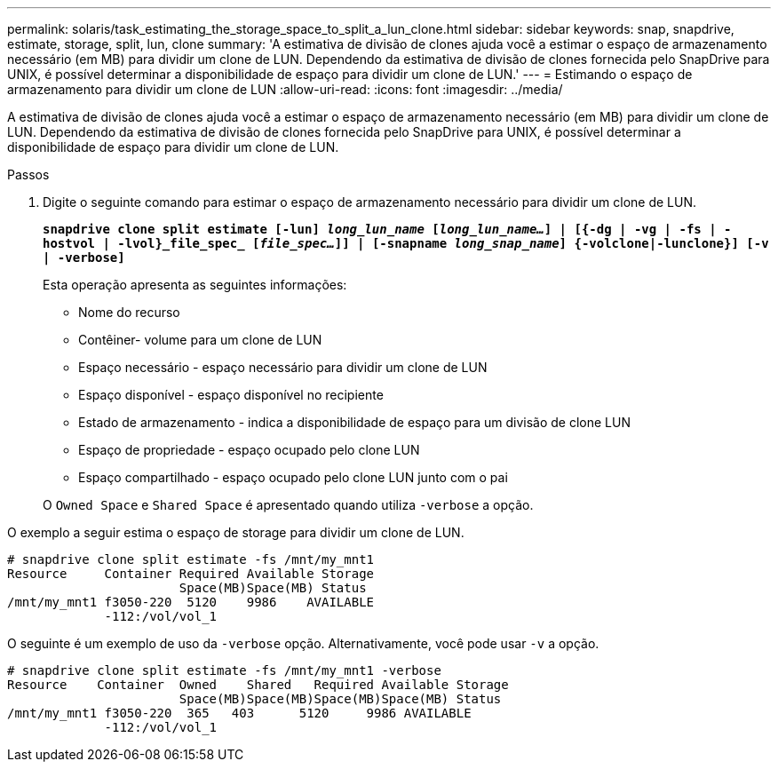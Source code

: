 ---
permalink: solaris/task_estimating_the_storage_space_to_split_a_lun_clone.html 
sidebar: sidebar 
keywords: snap, snapdrive, estimate, storage, split, lun, clone 
summary: 'A estimativa de divisão de clones ajuda você a estimar o espaço de armazenamento necessário (em MB) para dividir um clone de LUN. Dependendo da estimativa de divisão de clones fornecida pelo SnapDrive para UNIX, é possível determinar a disponibilidade de espaço para dividir um clone de LUN.' 
---
= Estimando o espaço de armazenamento para dividir um clone de LUN
:allow-uri-read: 
:icons: font
:imagesdir: ../media/


[role="lead"]
A estimativa de divisão de clones ajuda você a estimar o espaço de armazenamento necessário (em MB) para dividir um clone de LUN. Dependendo da estimativa de divisão de clones fornecida pelo SnapDrive para UNIX, é possível determinar a disponibilidade de espaço para dividir um clone de LUN.

.Passos
. Digite o seguinte comando para estimar o espaço de armazenamento necessário para dividir um clone de LUN.
+
`*snapdrive clone split estimate [-lun] _long_lun_name_ [_long_lun_name..._] | [{-dg | -vg | -fs | -hostvol | -lvol}_file_spec_ [_file_spec..._]] | [-snapname _long_snap_name_] {-volclone|-lunclone}] [-v | -verbose]*`

+
Esta operação apresenta as seguintes informações:

+
** Nome do recurso
** Contêiner- volume para um clone de LUN
** Espaço necessário - espaço necessário para dividir um clone de LUN
** Espaço disponível - espaço disponível no recipiente
** Estado de armazenamento - indica a disponibilidade de espaço para um divisão de clone LUN
** Espaço de propriedade - espaço ocupado pelo clone LUN
** Espaço compartilhado - espaço ocupado pelo clone LUN junto com o pai


+
O `Owned Space` e `Shared Space` é apresentado quando utiliza `-verbose` a opção.



O exemplo a seguir estima o espaço de storage para dividir um clone de LUN.

[listing]
----
# snapdrive clone split estimate -fs /mnt/my_mnt1
Resource     Container Required Available Storage
                       Space(MB)Space(MB) Status
/mnt/my_mnt1 f3050-220  5120    9986    AVAILABLE
             -112:/vol/vol_1
----
O seguinte é um exemplo de uso da `-verbose` opção. Alternativamente, você pode usar `-v` a opção.

[listing]
----
# snapdrive clone split estimate -fs /mnt/my_mnt1 -verbose
Resource    Container  Owned    Shared   Required Available Storage
                       Space(MB)Space(MB)Space(MB)Space(MB) Status
/mnt/my_mnt1 f3050-220  365   403      5120     9986 AVAILABLE
             -112:/vol/vol_1
----